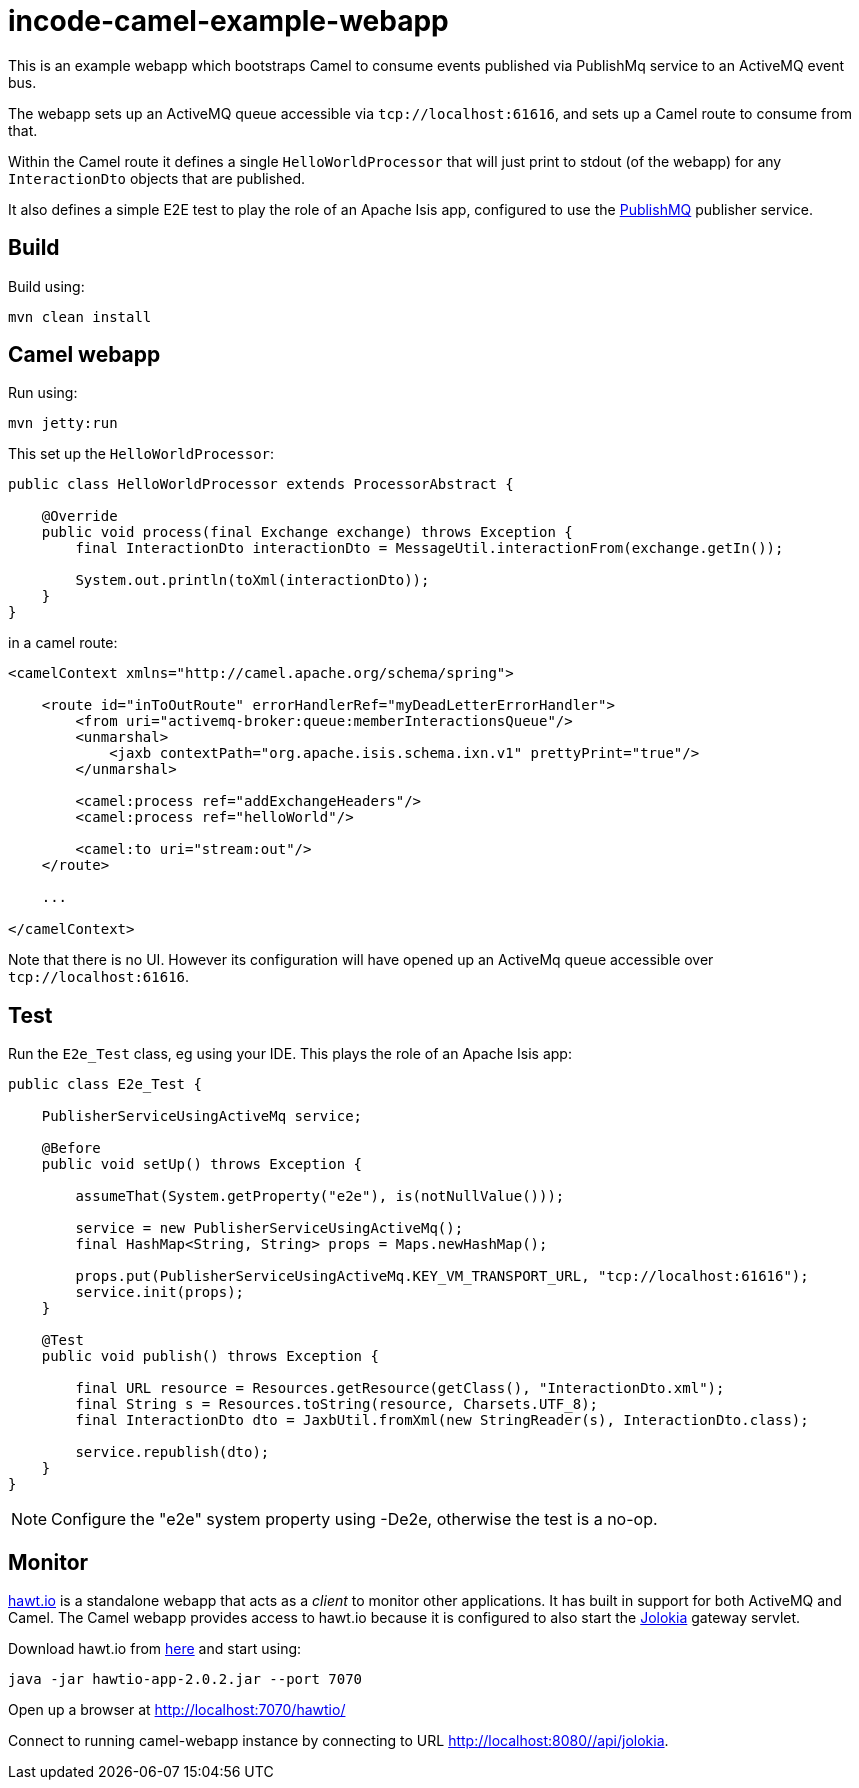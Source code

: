 = incode-camel-example-webapp

This is an example webapp which bootstraps Camel to consume events published via PublishMq service to an ActiveMQ event bus.

The webapp sets up an ActiveMQ queue accessible via `tcp://localhost:61616`, and sets up a Camel route to consume from that.

Within the Camel route it defines a single `HelloWorldProcessor` that will just print to stdout (of the webapp) for any `InteractionDto` objects that are published.

It also defines a simple E2E test to play the role of an Apache Isis app, configured to use the http://platform.incode.org/modules/spi/publishmq/spi-publishmq.html[PublishMQ] publisher service.


== Build

Build using:

[source]
----
mvn clean install
----

== Camel webapp

Run using:

[source]
----
mvn jetty:run
----

This set up the `HelloWorldProcessor`:

[source,java]
----
public class HelloWorldProcessor extends ProcessorAbstract {

    @Override
    public void process(final Exchange exchange) throws Exception {
        final InteractionDto interactionDto = MessageUtil.interactionFrom(exchange.getIn());

        System.out.println(toXml(interactionDto));
    }
}
----

in a camel route:

[source,xml]
----
<camelContext xmlns="http://camel.apache.org/schema/spring">

    <route id="inToOutRoute" errorHandlerRef="myDeadLetterErrorHandler">
        <from uri="activemq-broker:queue:memberInteractionsQueue"/>
        <unmarshal>
            <jaxb contextPath="org.apache.isis.schema.ixn.v1" prettyPrint="true"/>
        </unmarshal>

        <camel:process ref="addExchangeHeaders"/>
        <camel:process ref="helloWorld"/>

        <camel:to uri="stream:out"/>
    </route>

    ...

</camelContext>
----

Note that there is no UI.
However its configuration will have opened up an ActiveMq queue accessible over `tcp://localhost:61616`.


== Test

Run the `E2e_Test` class, eg using your IDE.
This plays the role of an Apache Isis app:

[source,java]
----
public class E2e_Test {

    PublisherServiceUsingActiveMq service;

    @Before
    public void setUp() throws Exception {

        assumeThat(System.getProperty("e2e"), is(notNullValue()));

        service = new PublisherServiceUsingActiveMq();
        final HashMap<String, String> props = Maps.newHashMap();

        props.put(PublisherServiceUsingActiveMq.KEY_VM_TRANSPORT_URL, "tcp://localhost:61616");
        service.init(props);
    }

    @Test
    public void publish() throws Exception {

        final URL resource = Resources.getResource(getClass(), "InteractionDto.xml");
        final String s = Resources.toString(resource, Charsets.UTF_8);
        final InteractionDto dto = JaxbUtil.fromXml(new StringReader(s), InteractionDto.class);

        service.republish(dto);
    }
}
----

[NOTE]
====
Configure the "e2e" system property using -De2e, otherwise the test is a no-op.
====

== Monitor

http://hawt.io/[hawt.io] is a standalone webapp that acts as a _client_ to monitor other applications.
It has built in support for both ActiveMQ and Camel.
The Camel webapp provides access to hawt.io because it is configured to also start the https://jolokia.org/[Jolokia] gateway servlet.

Download hawt.io from https://github.com/hawtio/hawtio/releases[here] and start using:

[source]
----
java -jar hawtio-app-2.0.2.jar --port 7070
----

Open up a browser at http://localhost:7070/hawtio/[]

Connect to running camel-webapp instance by connecting to URL http://localhost:8080//api/jolokia[].



